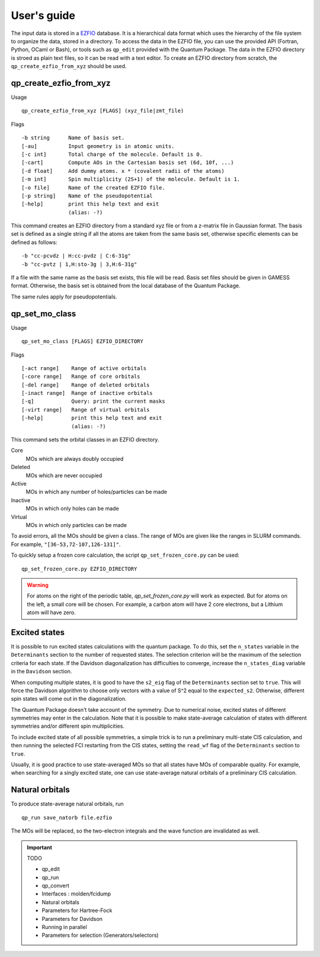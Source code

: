 User's guide
============

The input data is stored in a `EZFIO`_ database. It is a hierarchical data
format which uses the hierarchy of the file system to organize the data, stored
in a directory.
To access the data in the EZFIO file, you can use the provided API (Fortran,
Python, OCaml or Bash), or tools such as ``qp_edit`` provided with the Quantum
Package. The data in the EZFIO directory is stroed as plain text files, so 
it can be read with a text editor.
To create an EZFIO directory from scratch, the ``qp_create_ezfio_from_xyz`` should
be used.

qp_create_ezfio_from_xyz
------------------------

Usage ::

   qp_create_ezfio_from_xyz [FLAGS] (xyz_file|zmt_file) 

Flags ::

   -b string      Name of basis set.
   [-au]          Input geometry is in atomic units.
   [-c int]       Total charge of the molecule. Default is 0.
   [-cart]        Compute AOs in the Cartesian basis set (6d, 10f, ...)
   [-d float]     Add dummy atoms. x * (covalent radii of the atoms)
   [-m int]       Spin multiplicity (2S+1) of the molecule. Default is 1.
   [-o file]      Name of the created EZFIO file.
   [-p string]    Name of the pseudopotential
   [-help]        print this help text and exit
                  (alias: -?)


This command creates an EZFIO directory from a standard xyz file or from a
z-matrix file in Gaussian format. The basis set is defined as a single string
if all the atoms are taken from the same basis set, otherwise specific elements
can be defined as follows::

   -b "cc-pcvdz | H:cc-pvdz | C:6-31g"
   -b "cc-pvtz | 1,H:sto-3g | 3,H:6-31g"

If a file with the same name as the basis set exists, this file will be read.
Basis set files should be given in GAMESS format. Otherwise, the basis set is
obtained from the local database of the Quantum Package.

The same rules apply for pseudopotentials.


qp_set_mo_class
---------------

Usage ::

  qp_set_mo_class [FLAGS] EZFIO_DIRECTORY


Flags ::

  [-act range]    Range of active orbitals
  [-core range]   Range of core orbitals
  [-del range]    Range of deleted orbitals
  [-inact range]  Range of inactive orbitals
  [-q]            Query: print the current masks
  [-virt range]   Range of virtual orbitals
  [-help]         print this help text and exit
                  (alias: -?)

This command sets the orbital classes in an EZFIO directory.

Core
  MOs which are always doubly occupied

Deleted
  MOs which are never occupied 

Active 
  MOs in which any number of holes/particles can be made

Inactive 
  MOs in which only holes can be made

Virtual  
  MOs in which only particles can be made

To avoid errors, all the MOs should be given a class.
The range of MOs are given like the ranges in SLURM commands. For example,
``"[36-53,72-107,126-131]"``.

To quickly setup a frozen core calculation, the script ``qp_set_frozen_core.py``
can be used::

  qp_set_frozen_core.py EZFIO_DIRECTORY

.. warning::
   For atoms on the right of the periodic table, `qp_set_frozen_core.py` will
   work as expected. But for atoms on the left, a small core will be chosen. For
   example, a carbon atom will have 2 core electrons, but a Lithium atom will have
   zero.

        

Excited states
--------------

It is possible to run excited states calculations with the quantum package.  To
do this, set the ``n_states`` variable in the ``Determinants`` section to the
number of requested states.  The selection criterion will be the maximum of the
selection criteria for each state.  If the Davidson diagonalization has
difficulties to converge, increase the ``n_states_diag`` variable in the
``Davidson`` section.

When computing multiple states, it is good to have the ``s2_eig`` flag of the
``Determinants`` section set to ``true``. This will force the Davidson algorithm to
choose only vectors with a value of S^2 equal to the ``expected_s2``.
Otherwise, different spin states will come out in the diagonalization.

The Quantum Package doesn't take account of the symmetry. Due to numerical
noise, excited states of different symmetries may enter in the calculation.
Note that it is possible to make state-average calculation of states with
different symmetries and/or different spin multiplicities.

To include excited state of  all possible symmetries, a simple trick is to
run a preliminary multi-state CIS calculation, and then running the selected
FCI restarting from the CIS states, setting the ``read_wf`` flag of the
``Determinants`` section to ``true``.

Usually, it is good practice to use state-averaged MOs so that all states have
MOs of comparable quality. For example, when searching for a singly excited
state, one can use state-average natural orbitals of a preliminary CIS
calculation.



Natural orbitals
----------------

To produce state-average natural orbitals, run ::

    qp_run save_natorb file.ezfio

The MOs will be replaced, so the two-electron integrals and the wave function are invalidated as well.


.. _EZFIO: http://gitlab.com/scemama/EZFIO





.. important:: TODO

  .. include:: work.rst

  * qp_edit
  * qp_run
  * qp_convert
  * Interfaces : molden/fcidump
  * Natural orbitals
  * Parameters for Hartree-Fock
  * Parameters for Davidson
  * Running in parallel
  * Parameters for selection (Generators/selectors)

